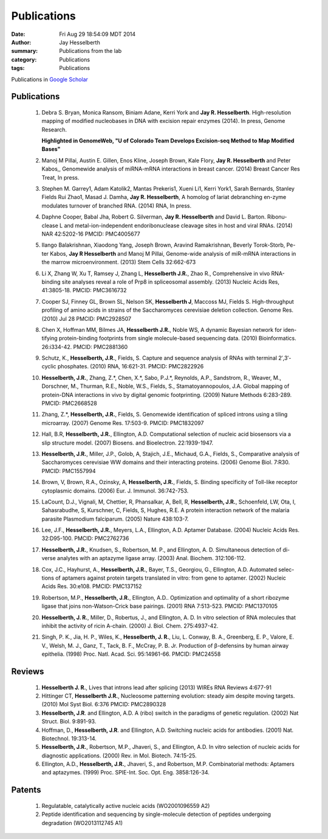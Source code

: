 Publications
############

:date: Fri Aug 29 18:54:09 MDT 2014
:author: Jay Hesselberth
:summary: Publications from the lab
:category: Publications
:tags: Publications

Publications in `Google Scholar
<http://scholar.google.com/citations?user=EnOmNEYAAAAJ&hl=en>`_

Publications
------------

    #.  Debra S. Bryan, Monica Ransom, Biniam Adane, Kerri York and **Jay R.
        Hesselberth**. High-resolution mapping of modified nucleobases in DNA with
        excision repair enzymes (2014). In press, Genome Research.

        **Highlighted in GenomeWeb, "U of Colorado Team Develops Excision-seq
        Method to Map Modified  Bases"**

    #.  Manoj M Pillai, Austin E. Gillen, Enos Kline, Joseph Brown, Kale
        Flory, **Jay R. Hesselberth** and Peter Kabos,, Genomewide analysis of
        miRNA-mRNA interactions in breast cancer. (2014) Breast Cancer Res
        Treat, In press.

    #.  Stephen M. Garrey1, Adam Katolik2, Mantas Prekeris1, Xueni Li1,
        Kerri York1, Sarah Bernards, Stanley Fields Rui Zhao1, Masad J.
        Damha, **Jay R. Hesselberth**, A homolog of lariat debranching en-zyme
        modulates turnover of branched RNA. (2014) RNA, In press.

    #.  Daphne Cooper, Babal Jha, Robert G. Silverman, **Jay R.
        Hesselberth** and David L. Barton. Ribonu-clease L and
        metal-ion-independent endoribonuclease cleavage sites in host and
        viral RNAs. (2014) NAR 42:5202-16 PMCID: PMC4005677

    #.  Ilango Balakrishnan, Xiaodong Yang, Joseph Brown, Aravind
        Ramakrishnan, Beverly Torok-Storb, Pe-ter Kabos, **Jay R
        Hesselberth** and Manoj M Pillai, Genome-wide analysis of miR-mRNA
        interactions in the marrow microenvironment. (2013) Stem Cells
        32:662-673

    #.  Li X, Zhang W, Xu T, Ramsey J, Zhang L, **Hesselberth J.R.**, Zhao R.,
        Comprehensive in vivo RNA-binding site analyses reveal a role of Prp8
        in spliceosomal assembly. (2013) Nucleic Acids Res, 41:3805-18. PMCID:
        PMC3616732

    #.  Cooper SJ, Finney GL, Brown SL, Nelson SK, **Hesselberth J**, Maccoss
        MJ, Fields S. High-throughput profiling of amino acids in strains of
        the Saccharomyces cerevisiae deletion collection.  Genome Res. (2010)
        Jul 28 PMCID: PMC2928507

    #.  Chen X, Hoffman MM, Bilmes JA, **Hesselberth J.R.**, Noble WS, A
        dynamic Bayesian network for iden-tifying protein-binding footprints
        from single molecule-based sequencing data. (2010) Bioinformatics.
        26:i334-42. PMCID: PMC2881360

    #.  Schutz, K., **Hesselberth, J.R.**, Fields, S. Capture and sequence
        analysis of RNAs with terminal 2′,3′-cyclic phosphates. (2010)
        RNA, 16:621-31. PMCID: PMC2822926

    #.  **Hesselberth, J.R.**, Zhang, Z.*, Chen, X.*, Sabo, P.J.*, Reynolds,
        A.P., Sandstrom, R., Weaver, M., Dorschner, M., Thurman, R.E., Noble,
        W.S., Fields, S., Stamatoyannopoulos, J.A. Global mapping of
        protein-DNA interactions in vivo by digital genomic footprinting.
        (2009) Nature Methods 6:283-289. PMCID: PMC2668528

    #.  Zhang, Z.*, **Hesselberth, J.R.**, Fields, S. Genomewide
        identification of spliced introns using a tiling microarray. (2007)
        Genome Res. 17:503-9. PMCID: PMC1832097

    #.  Hall, B.R, **Hesselberth, J.R.**, Ellington, A.D. Computational
        selection of nucleic acid biosensors via a slip structure model.
        (2007) Biosens. and Bioelectron. 22:1939-1947.

    #.  **Hesselberth, J.R.**, Miller, J.P., Golob, A, Stajich, J.E., Michaud,
        G.A., Fields, S., Comparative analysis of Saccharomyces cerevisiae WW
        domains and their interacting proteins. (2006) Genome Biol. 7:R30.
        PMCID: PMC1557994

    #.  Brown, V, Brown, R.A., Ozinsky, A, **Hesselberth, J.R.**, Fields, S.
        Binding specificity of Toll-like receptor cytoplasmic domains. (2006)
        Eur. J. Immunol. 36:742-753. 

    #.  LaCount, D.J., Vignali, M, Chettier, R, Phansalkar, A, Bell, R,
        **Hesselberth, J.R.**, Schoenfeld, LW, Ota, I, Sahasrabudhe, S, Kurschner,
        C, Fields, S, Hughes, R.E. A protein interaction network of the
        malaria parasite Plasmodium falciparum. (2005) Nature 438:103-7. 

    #.  Lee, J.F., **Hesselberth, J.R.**, Meyers, L.A., Ellington, A.D.
        Aptamer Database. (2004) Nucleic Acids Res. 32:D95-100.  PMCID:
        PMC2762736

    #.  **Hesselberth, J.R.**, Knudsen, S., Robertson, M. P., and Ellington,
        A. D. Simultaneous detection of di-verse analytes with an aptazyme
        ligase array. (2003) Anal. Biochem. 312:106-112. 

    #.  Cox, J.C., Hayhurst, A., **Hesselberth, J.R.**, Bayer, T.S., Georgiou,
        G., Ellington, A.D. Automated selec-tions of aptamers against protein
        targets translated in vitro: from gene to aptamer. (2002) Nucleic
        Acids Res. 30:e108. PMCID: PMC137152

    #.  Robertson, M.P., **Hesselberth, J.R.**, Ellington, A.D.. Optimization
        and optimality of a short ribozyme ligase that joins non-Watson-Crick
        base pairings. (2001) RNA 7:513-523. PMCID: PMC1370105

    #.  **Hesselberth, J. R.**, Miller, D., Robertus, J., and Ellington, A. D.
        In vitro selection of RNA molecules that inhibit the activity of ricin
        A-chain. (2000) J. Biol. Chem. 275:4937-42. 

    #.  Singh, P. K., Jia, H. P., Wiles, K., **Hesselberth, J. R.**, Liu, L.
        Conway, B. A., Greenberg, E. P., Valore, E. V., Welsh, M. J., Ganz,
        T., Tack, B. F., McCray, P. B. Jr. Production of β-defensins by human
        airway epithelia. (1998) Proc. Natl. Acad. Sci. 95:14961-66. PMCID:
        PMC24558

Reviews
-------

    #.  **Hesselberth J. R.**, Lives that introns lead after splicing
        (2013) WIREs RNA Reviews 4:677-91

    #.  Hittinger CT, **Hesselberth J.R.**, Nucleosome patterning evolution:
        steady aim despite moving targets. (2010) Mol Syst Biol. 6:376 PMCID:
        PMC2890328

    #.  **Hesselberth, J.R**. and Ellington, A.D. A (ribo) switch in the paradigms
        of genetic regulation. (2002) Nat Struct. Biol. 9:891-93.

    #.  Hoffman, D., **Hesselberth, J.R**. and Ellington, A.D. Switching nucleic
        acids for antibodies. (2001) Nat. Biotechnol. 19:313-14. 

    #.  **Hesselberth, J.R.**, Robertson, M.P., Jhaveri, S., and Ellington, A.D.
        In vitro selection of nucleic acids for diagnostic applications. (2000)
        Rev. in Mol. Biotech. 74:15-25. 

    #.  Ellington, A.D., **Hesselberth, J.R.**, Jhaveri, S., and Robertson, M.P.
        Combinatorial methods: Aptamers and aptazymes. (1999) Proc. SPIE-Int. Soc.
        Opt. Eng. 3858:126-34.

Patents
-------

    #.  Regulatable, catalytically active nucleic acids (WO2001096559 A2)

    #.  Peptide identification and sequencing by single-molecule
        detection of peptides undergoing degradation (WO2013112745 A1)

